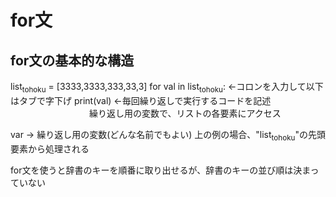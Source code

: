 
* for文

** for文の基本的な構造
list_tohoku = [3333,3333,333,33,3]
for val in list_tohoku: ←コロンを入力して以下はタブで字下げ
    print(val) ←毎回繰り返しで実行するコードを記述
　　　　　　　　　繰り返し用の変数で、リストの各要素にアクセス

var → 繰り返し用の変数(どんな名前でもよい)
       上の例の場合、"list_tohoku"の先頭要素から処理される

for文を使うと辞書のキーを順番に取り出せるが、辞書のキーの並び順は決まっていない

